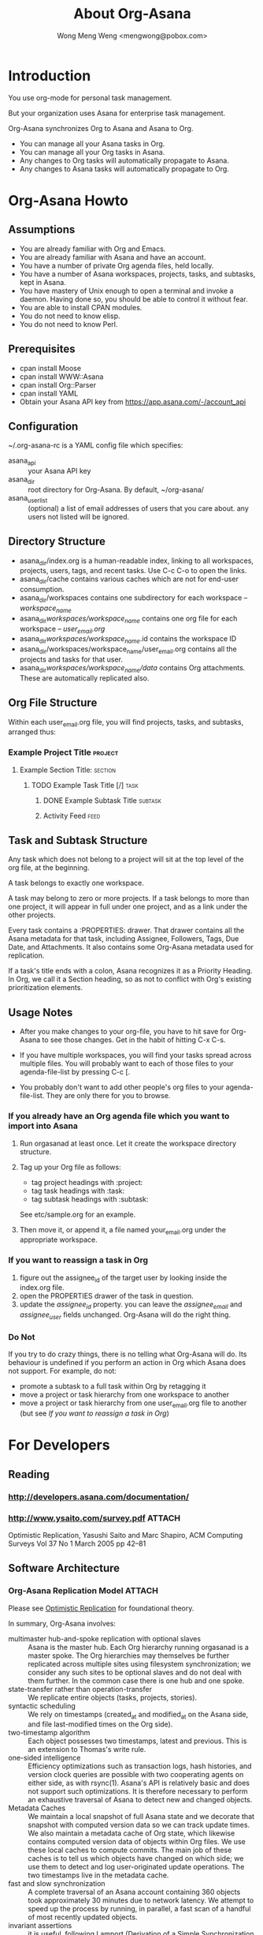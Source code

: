 #+TITLE: About Org-Asana
#+AUTHOR: Wong Meng Weng <mengwong@pobox.com>

* Introduction

You use org-mode for personal task management.

But your organization uses Asana for enterprise task management.

Org-Asana synchronizes Org to Asana and Asana to Org.

- You can manage all your Asana tasks in Org.
- You can manage all your Org tasks in Asana.
- Any changes to Org tasks will automatically propagate to Asana.
- Any changes to Asana tasks will automatically propagate to Org.

* Org-Asana Howto

** Assumptions

- You are already familiar with Org and Emacs.
- You are already familiar with Asana and have an account.
- You have a number of private Org agenda files, held locally.
- You have a number of Asana workspaces, projects, tasks, and subtasks, kept in Asana.
- You have mastery of Unix enough to open a terminal and invoke a daemon. Having done so, you should be able to control it without fear.
- You are able to install CPAN modules.
- You do not need to know elisp.
- You do not need to know Perl.

** Prerequisites

- cpan install Moose
- cpan install WWW::Asana
- cpan install Org::Parser
- cpan install YAML
- Obtain your Asana API key from https://app.asana.com/-/account_api

** Configuration

~/.org-asana-rc is a YAML config file which specifies:
- asana_api :: your Asana API key
- asana_dir :: root directory for Org-Asana. By default, ~/org-asana/
- asana_userlist :: (optional) a list of email addresses of users that you care about. any users not listed will be ignored.

** Directory Structure

- asana_dir/index.org is a human-readable index, linking to all workspaces, projects, users, tags, and recent tasks. Use C-c C-o to open the links.
- asana_dir/cache contains various caches which are not for end-user consumption.
- asana_dir/workspaces contains one subdirectory for each workspace -- /workspace_name/
- asana_dir/workspaces/workspace_name/ contains one org file for each workspace -- /user_email.org/
- asana_dir/workspaces/workspace_name/.id contains the workspace ID
- asana_dir/workspaces/workspace_name/user_email.org contains all the projects and tasks for that user.
- asana_dir/workspaces/workspace_name/data/ contains Org attachments. These are automatically replicated also.

** Org File Structure

Within each user_email.org file, you will find projects, tasks, and subtasks, arranged thus:

*** Example Project Title                                         :project:
**** Example Section Title:                                      :section:
***** TODO Example Task Title [/]                                  :task:
****** DONE Example Subtask Title                              :subtask:
****** Activity Feed                                              :feed:

** Task and Subtask Structure

Any task which does not belong to a project will sit at the top level of the org file, at the beginning.

A task belongs to exactly one workspace.

A task may belong to zero or more projects. If a task belongs to more than one project, it will appear in full under one project, and as a link under the other projects.

Every task contains a :PROPERTIES: drawer. That drawer contains all the Asana metadata for that task, including Assignee, Followers, Tags, Due Date, and Attachments. It also contains some Org-Asana metadata used for replication.

If a task's title ends with a colon, Asana recognizes it as a Priority Heading. In Org, we call it a Section heading, so as not to conflict with Org's existing prioritization elements.

** Usage Notes

- After you make changes to your org-file, you have to hit save for Org-Asana to see those changes. Get in the habit of hitting C-x C-s.

- If you have multiple workspaces, you will find your tasks spread across multiple files. You will probably want to each of those files to your agenda-file-list by pressing C-c [.

- You probably don't want to add other people's org files to your agenda-file-list. They are only there for you to browse.

*** If you already have an Org agenda file which you want to import into Asana

1. Run orgasanad at least once. Let it create the workspace directory structure.

2. Tag up your Org file as follows:
   - tag project headings with :project:
   - tag task headings with :task:
   - tag subtask headings with :subtask:

   See etc/sample.org for an example.

3. Then move it, or append it, a file named your_email.org under the appropriate workspace.

*** If you want to reassign a task in Org

1. figure out the assignee_id of the target user by looking inside the index.org file.
2. open the PROPERTIES drawer of the task in question.
3. update the /assignee_id/ property. you can leave the /assignee_email/ and /assignee_user/ fields unchanged. Org-Asana will do the right thing.

*** Do Not

If you try to do crazy things, there is no telling what Org-Asana will do. Its behaviour is undefined if you perform an action in Org which Asana does not support. For example, do not:

- promote a subtask to a full task within Org by retagging it
- move a project or task hierarchy from one workspace to another
- move a project or task hierarchy from one user_email.org file to another (but see [[If you want to reassign a task in Org]])

* For Developers

** Reading

*** http://developers.asana.com/documentation/
*** http://www.ysaito.com/survey.pdf                               :ATTACH:
:PROPERTIES:
:Attachments: optimistic-data-rep.pdf
:ID:       BEEB2234-84A1-4ADB-BD50-D330C412B6E3
:END:
  Optimistic Replication, Yasushi Saito and Marc Shapiro, ACM Computing Surveys Vol 37 No 1 March 2005 pp 42--81

** Software Architecture

*** Org-Asana Replication Model                                    :ATTACH:
:PROPERTIES:
:Attachments: derivation-simple.ps
:ID:       6CEC65D2-8883-4168-9A36-663A6A0EC9A1
:END:

Please see [[id:BEEB2234-84A1-4ADB-BD50-D330C412B6E3][Optimistic Replication]] for foundational theory.

In summary, Org-Asana involves:
- multimaster hub-and-spoke replication with optional slaves :: Asana is the master hub. Each Org hierarchy running orgasanad is a master spoke. The Org hierarchies may themselves be further replicated across multiple sites using filesystem synchronization; we consider any such sites to be optional slaves and do not deal with them further. In the common case there is one hub and one spoke.
- state-transfer rather than operation-transfer :: We replicate entire objects (tasks, projects, stories).
- syntactic scheduling :: We rely on timestamps (created_at and modified_at on the Asana side, and file last-modified times on the Org side).
- two-timestamp algorithm :: Each object possesses two timestamps, latest and previous. This is an extension to Thomas's write rule.
- one-sided intelligence :: Efficiency optimizations such as transaction logs, hash histories, and version clock queries are possible with two cooperating agents on either side, as with rsync(1). Asana's API is relatively basic and does not support such optimizations. It is therefore necessary to perform an exhaustive traversal of Asana to detect new and changed objects.
- Metadata Caches :: We maintain a local snapshot of full Asana state and we decorate that snapshot with computed version data so we can track update times. We also maintain a metadata cache of Org state, which likewise contains computed version data of objects within Org files. We use these local caches to compute commits. The main job of these caches is to tell us which objects have changed on which side; we use them to detect and log user-originated update operations. The two timestamps live in the metadata cache.
- fast and slow synchronization :: A complete traversal of an Asana account containing 360 objects took approximately 30 minutes due to network latency. We attempt to speed up the process by running, in parallel, a fast scan of a handful of most recently updated objects.
- invariant assertions :: it is useful, following Lamport (Derivation of a Simple Synchronization Algorithm, 1987) to think in terms of invariances. Any process should be killable at any time, and the system should recover "statelessly" and proceed to establish consistency.

**** The Asana Local Cache

We maintain one or more Asana caches -- YAML representations of all the data available to a given Asana API key, or some subset thereof.

One or more Asana Caches are created by the oa-build-asana-cache process. A Full Cache contains everything. A Part Cache contains only some portions.

**** The Org Local Cache

We maintain a metadata cache of Org: a YAML representation of the entire Org hierarchy. We detect changes by comparing the Org hierarchy on disk with the cached version in YAML. This is a Full Cache.

**** Per-Object Metadata in Cache

Each object has the following attributes in each cache:

- last-modified-at :: the last modified time -- this corresponds to ts in Fig 11 of Saito&Shapiro.
- previously-modified :: the previous last modified time -- this corresponds to prevTs
- hash :: a hash of the current contents of the object, used for researching other ways of change tracking.
- hashlog :: a hash version history of recent changes.

The two-timestamp algorithm represents a primitive form of branch merging.

**** Cache Globals

The Tombstone list keeps track of objects that have been deleted. We garbage-collect Tombstones when both sides have deleted the objects in question.

*** Executables

**** oa-build-org-cache

Traverses Org and refreshes the local YAML cache.

- org-scan-time    :: the last time at which we initiated a subsequently successful comprehensive scan of all Org objects.

The org cache knows when each Org object was last updated.

We keep the cache on disk because we use it to diff against the latest org files to find only the changed Org objects.

Save a bunch of work by testing file modification timestamps against /org-scan-time/. If none of the files have changed since /org-scan-time/, we can consider the cache to be fresh, and take no action.

But if the Org cache is more than /build-org-cache-interval/ seconds old, force a rebuild irregardless.

A fresh cache rebuild updates /org-scan-time/.

**** oa-build-asana-cache

Traverses Asana and refreshes the local YAML cache -- a comprehensive local representation of the Asana account.

- full-asana-scan-time    :: the last time at which we initiated a subsequently successful comprehensive scan of all Asana objects.

Responsible for error retries, etc.

Exit if a previous job is still running.

The asana-cache-builder process runs as a parent with multiple child slots.

Once an asana-cache-builder child process completes, the parent oa-d reads its YAML output and updates /full-asana-scan-time/ or /likely-asana-scan-time/ depending on what got run.

If a child slot exits unsuccessfully, relaunch it. If the child slot encountered throttling, tell it to sleep between queries, or sleep at start.

***** The full slot

Runs a full Asana scan, then sleeps for half the amount of time it took to run the scan, or an hour, whichever is lesser, then repeats.

***** The fast slot

Runs a part Asana scan on the /most-likely-objects/.

In future, once the Asana API supports this query functionality, search by modified_at timestamp so we retrieve most recently changed.

**** oa-d (OrgAsanaD)

A background process which continually syncs your local org files with Asana, and vice versa.

You can run this in a terminal window.

***** Variables

oa-d tracks the above cache variables, plus the following essential variables:

- org-to-asana-time :: the last time at which we successfully pushed all changes from Org to Asana
- asana-to-org-time :: the last time at which we successfully pulled all changes from Asana to Org
- last-sync-time :: the earliest of push-time, fast-pull-time, and slow-pull-time.

The following variables are used for the fast-sync optimization:

- most-likely-objects  :: a list of the objects which we guess are most likely to change, or which we care about especially. Some combination of objects which changed most recently, and are therefore likely to change again, or objects that I own or created.
- likely-asana-scan-time    :: the last time at which we initiated a subsequently successful scan of the most likely objects at Asana.
- fast-pull-time  :: the last time at which we started a fast scan of the most likely objects on Asana, and updated Org accordingly.

The following variables configure the behaviour of Org-Asana.

- build-org-cache-interval :: number of seconds that the org cache is allowed to age before being considered too old. default 600.
- build-full-asana-cache-interval :: number of seconds that the full Asana cache is allowed to age before being considered too old. default 7200.
- build-fast-asana-cache-interval :: number of seconds that the fast Asana cache is allowed to age before being considered too old. default 1800.

***** At any moment, oa-d is in one of the following states:

****** initialization

- if ~/.org-asana-rc is not found, it will initialize its configuration by asking you for
  - your Asana API key
  - your preferred asana_dir location

****** sleeping
If we're freshly launched, don't sleep.

Otherwise, sleep for $idle_time.
****** managing caches

******* load or build the Asana cache.

If the cache exists, reload it.

If the cache doesn't exist, launch oa-build-asana-cache.

If the Asana cache is more than /build-asana-cache-interval/ seconds old, launch oa-build-asana-cache.

******* load or build the Org cache.

If the cache exists, reload it.

If the cache doesn't exist, launch oa-build-org-cache.

If the Org cache is more than /build-org-cache-interval/ seconds old, launch oa-build-org-cache.

****** syncing

If the world has changed since our last sync -- if a new Org or Asana cache has been built since the last /sync-time/, start a sync.

We record our /sync-start-time/.

******* push sync

We push Org objects that have changed since the /last-sync-time/, to Asana.

******** enqueue push deltas.

Scan the org cache for any objects that have been updated since /last-sync-time/. If any are found, enqueue deltas for pushing to Asana.

******** dequeue push deltas to Asana.
Have any push deltas been queued? If so, query the Asana cache and also the live Asana for conflicts.
********* If there are no conflicts, write them to Asana.
********* If there are conflicts, apply the /last-modified wins/ strategy.
********** If the object supports stories, log a story describing the conflict.
********** If not, log to the local errorlog.
******** update push metadata

******* fast pull sync

We pull Asana objects that have changed since the /last-sync-time/, to Org.

A fast pull session examines the /most-likely-objects/ in the fast Asana cache, and writes any changes out to Org.

The pull session relies on the asana-cache-builder having completed a fast slot. If there is no YAML cache of /most-likely-objects/, return.

******** enqueue pull deltas
Scan the fast Asana cache for any objects that have been updated since /last-sync-time/.

As changes are found, group them by workspace-assignee. At the end of each group, attempt to write changes to Org.

******** attempt pull delta writes
if the target Org file is being edited, don't clobber it -- leave it alone. return.

******** execute pull delta writes
If the target Org file is not being edited, then we're free to rewrite it.

With an update in mind, query the local objects for conflicts.
********* If there are no conflicts, write them to Org.
********* If there are conflicts, apply the /last-modified wins/ strategy.
********** If the object supports stories, log a story describing the conflict.
********** If not, log to the local errorlog.

******* slow pull sync
A full pull session is exactly the same as a [[fast pull sync]] except it loads the full Asana cache instead of the most-likely-objects.
****** pull session conflict

What if both oa-build-asana-cache slots finish at the same time, and report the same changes? we need to keep track of these writes to Org, so that we don't imagine conflicts where there are none. Let us approach this problem by starting with the slow sync as canonical, and using the fast sync as a degenerate version.

****** saving metadata

Rewrite the cache files with timestamp updates. The cache builders will pick up those timestamps the next time it runs.

Update both the Org and the Asana caches.

****** cleanup

Set /last-sync-time/ to /sync-start-time/.
Set /org-to-asana-time/ to /org-scan-time/.
Set /asana-to-org-time/ to /asana-scan-time/.
*** Libraries
**** OrgAsana::Cache

Knows how to read a cache YAML file.

Knows how to write a cache YAML file.

Each object in the cache must have an asana_id attribute. That is canonical between Org and Asana.

Labels each object in the cache with the two last_modified timestamps.

Knows how to update a given object.

**** OrgAsana::Cache::Org

Deals with the Org cache.

Knows how to traverse the Org hierarchies and update the Org YAML cache.

**** OrgAsana::Cache::Asana

Deals with the Asana cache(s).

Knows how to traverse Asana and update the Asana YAML cache.

**** OrgAsana::Cache::Asana::Full

Performs a full traversal of Asana.

**** OrgAsana::Cache::Asana::Part

Limits its Asana traversal to just those objects which deserve special attention.

**** OrgAsana::Sync

Given two sets of Cache objects, compute the deltas.

Given a set of deltas, commit changes.

Write the transaction log so that subsequent runs do not repeat changes unnecessarily.

*** Common Updates

| Event at Asana | Event at Org | Update at Org      | Update at Asana    | Development Status | Comments |
|----------------+--------------+--------------------+--------------------+--------------------+----------|
| new task       |              | create new task    |                    | test not written   |          |
|                | new task     |                    | create new task    | test not written   |          |
| new project    |              | create new project |                    | test not written   |          |
|                | new project  |                    | create new project | test not written   |          |
| edit task      |              | update task        |                    | test not written   |          |
|                | edit task    |                    | update task        | test not written   |          |
| edit project   |              | update project     |                    | test not written   |          |
|                | edit project |                    | update project     | test not written   |          |
|                |              |                    |                    | test not written   |          |
|                |              |                    |                    | test not written   |          |
|                |              |                    |                    | test not written   |          |
  

*** Uncommon Updates

**** A user changes their email address at Asana

- that user's user_email.org will automatically rename.
- that user's entry in the .org-asana-rc asana_userlist will automatically update.

Org-Asana reads the canonical user ID from the :PROPERTIES: drawer in each user_email.org.

**** A workspace gets renamed

- directories should all get renamed appropriately.

**** A project's tasks get re-ordered

Asana does not allow reordering of tasks via the API.

Therefore we ignore the order of tasks in projects.

In the future, if we want to, we can impose Asana ordering on Org.

**** A project gets archived, at Asana

It simply gets deleted from Org, unless you've updated something in that project recently.

**** A task gets archived

It simply gets deleted from Org, unless you've updated that task in Org since it was deleted in Asana, in which case we back out the archival.

**** Your tasks are already tagged with a reserved word

Usually, tags from Asana turn into Org tags, and vice versa.

But Org-Asana treats the following tags as special:
- project
- task
- subtask
- feed
- comment

So, if your Asana tags happen to match those tags, Org-Asana will automatically prepend a single underscore to your Asana tags.

* Prior Art

- http://orgmode.org/cgit.cgi/org-sync.git/
- https://github.com/christopherjwhite/org-toodledo
- http://search.cpan.org/~getty/WWW-Asana-0.003/lib/WWW/Asana.pm
- http://search.cpan.org/~sharyanto/Org-Parser-0.29/lib/Org/Parser.pm

* Local Modifications

Meng added a tasks() method to Project.pm, pretty much copied over from Workspace::tasks

  # GET /projects/<project-id>/tasks
  sub tasks {
      my ( $self, $assignee ) = @_;
      $self->do('[Task]', 'GET', $self->own_base_args, 'tasks', [
          assignee => ref $assignee eq "WWW::Asana::User" ? $assignee->id : $assignee,
      ], sub { my ( %data ) = @_; defined $data{workspace} ? () : ( workspace => $self->workspace ) });
  }

Meng added an id -> $user cache to User.pm, because Task->assignee() doesn't come with name,email attributes.

    around BUILDARGS => sub {
        my $orig = shift;
        my $class = shift;
        # warn ">>>  new User with args @_\n";
        my %args = @_;
        if (not $args{name}) {
            if ($cache{$args{id}}) { # warn ("  !  but i am in the cache already.\n") ;
                return $cache{$args{id}};
            }
            else { confess ("!!! new User called without name. most unfortunate.\n"); }
        }
        return $cache{$args{id}} = $class->$orig(@_);
    };

* Future Directions

** handle cache-building errors more gracefully -- if Asana barfs a network or other error, pick up where we left off and keep rebuilding the cache.

* Other Notes

Note that auto-revert-mode is automatically defined by default. This allows a2o to update your orgfile in the background, and lets emacs pick up the changes without needing to reload.

* TASKS
** TODO add attachment support
** DONE figure out sensible file structure.
- State "DONE"       from ""           [2013-02-02 Sat 21:11]
** TODO record all available asana properties into the :PROPERTIES: drawer.
- in particular, asana_id needs to be saved
** TODO handle section categories that end in colon. give them their own headline level
** TODO link the headings directly to the asana URLs
** TODO if a task has subtasks, give it a [0/1] heading
*** TODO may need to add subtask support to WWW::Asana, i think subtasks only showed up since the last WWW::Asana update.
- State "TODO"       from ""           [2013-02-02 Sat 21:12]
** TODO add robust error handling:
   malformed JSON string, neither array, object, number, string or atom, at character offset 0 (before "<!DOCTYPE html>\n<ht...") at /Library/Perl/5.12/WWW/Asana/Response.pm line 100.
** TODO optimize syncing.
- maybe do this by test last-update times? we could update changed files but honour timestamping -- use "latest wins" strategy.
- consider also the hashing strategy described in toodledo
** TODO find some way of integrating the Org perl libraries with the WWW::Asana perl libraries so the same object is dually represented. probably some sort of clever mixin hierarchy.
** TODO add support to WWW::Asana for Stories
- State "TODO"       from ""           [2013-02-03 Sun 12:43]
** TODO add support to WWW::Asana for Subtasks
** TODO buffer up a queue of remote->local changes and apply them only when the relevant .org buffers are not under active editing -- test by looking for the .#filename -> symlink.
** TODO roundtrip the other way -- write separate o2a script that updates asana with new tasks, updated statuses, etc etc.

* that's all!
